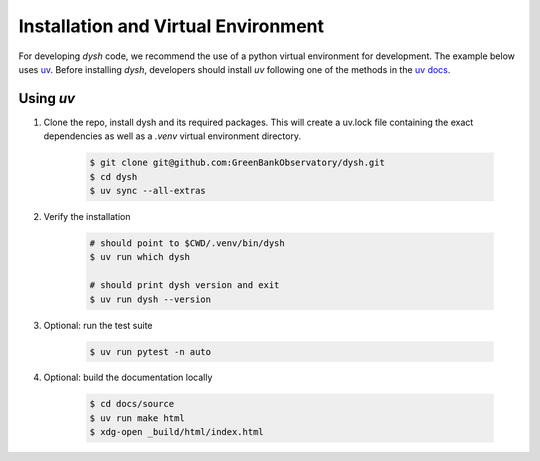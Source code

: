 ************************************
Installation and Virtual Environment
************************************

For developing `dysh` code,
we recommend the use of a python virtual environment for development. The example below uses `uv <https://docs.astral.sh/uv/>`_.   Before installing `dysh`, developers should install `uv` following one of the methods in the `uv docs <https://docs.astral.sh/uv/getting-started/installation/>`_.



Using `uv`
----------

#. Clone the repo, install dysh and its required packages. This will create a uv.lock file containing the exact dependencies as well as a `.venv` virtual environment directory.

    .. code-block:: bash

       $ git clone git@github.com:GreenBankObservatory/dysh.git
       $ cd dysh
       $ uv sync --all-extras

#. Verify the installation

    .. code-block:: bash

       # should point to $CWD/.venv/bin/dysh
       $ uv run which dysh

       # should print dysh version and exit
       $ uv run dysh --version

#. Optional: run the test suite

    .. code-block:: bash

       $ uv run pytest -n auto

#. Optional: build the documentation locally

    .. code:: bash

      $ cd docs/source
      $ uv run make html
      $ xdg-open _build/html/index.html
